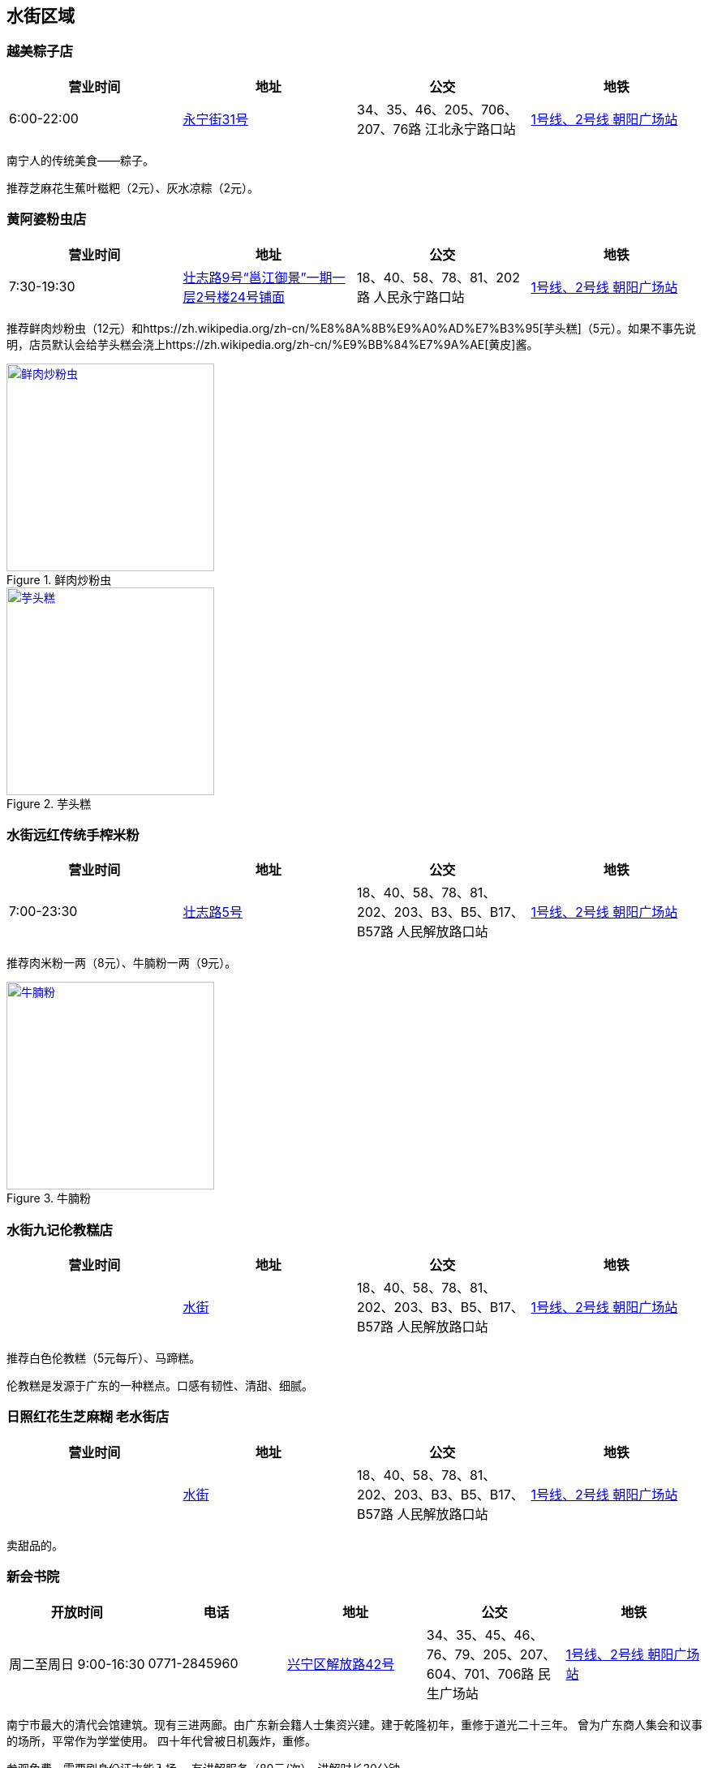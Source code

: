 == 水街区域

=== 越美粽子店

[options="header,footer"]
|====================================================================================================
|营业时间  |地址                                                                                                       |公交                                                              |地铁
|6:00-22:00|https://foursquare.com/v/%E8%B6%8A%E7%BE%8E%E7%B2%BD%E5%AD%90%E5%BA%97/5146b1d0e4b076f4b42bd527[永宁街31号]|34、35、46、205、706、207、76路 江北永宁路口站|http://www.nngdjt.com/html/service1c/[1号线、2号线 朝阳广场站]
|====================================================================================================

南宁人的传统美食——粽子。

推荐芝麻花生蕉叶糍粑（2元）、灰水凉粽（2元）。

=== 黄阿婆粉虫店

[options="header,footer"]
|=======================================================================================================================================
|营业时间  |地址                                   |公交                                                             |地铁
|7:30-19:30|https://foursquare.com/v/%E9%BB%84%E9%98%BF%E5%A9%86%E7%B2%89%E8%99%AB%E5%BA%97/5a470164123a19447f7559b5[壮志路9号“邕江御景”一期一层2号楼24号铺面]|18、40、58、78、81、202路 人民永宁路口站|http://www.nngdjt.com/html/service1c/[1号线、2号线 朝阳广场站]
|=======================================================================================================================================

推荐鲜肉炒粉虫（12元）和https://zh.wikipedia.org/zh-cn/%E8%8A%8B%E9%A0%AD%E7%B3%95[芋头糕]（5元）。如果不事先说明，店员默认会给芋头糕会浇上https://zh.wikipedia.org/zh-cn/%E9%BB%84%E7%9A%AE[黄皮]酱。

.鲜肉炒粉虫
image::thumbs/chaofenchong.jpg["鲜肉炒粉虫", width=256,link="images/chaofenchong.jpg"]

.芋头糕
image::thumbs/yutougao.jpg["芋头糕", width=256,link="images/yutougao.jpg"]

=== 水街远红传统手榨米粉

[options="header,footer"]
|==============================================================================================================
|营业时间  |地址           |公交                                                          |地铁
|7:00-23:30|https://foursquare.com/v/%E6%B0%B4%E8%A1%97%E8%BF%9C%E7%BA%A2%E4%BC%A0%E7%BB%9F%E6%89%8B%E6%A6%A8%E7%B1%B3%E7%B2%89/4d7263782d6ca090840c2e50[壮志路5号]|18、40、58、78、81、202、203、B3、B5、B17、B57路 人民解放路口站 |http://www.nngdjt.com/html/service1c/[1号线、2号线 朝阳广场站]
|==============================================================================================================

推荐肉米粉一两（8元）、牛腩粉一两（9元）。

.牛腩粉
image::thumbs/niunanfen.jpg["牛腩粉", width=256,link="images/niunanfen.jpg"]

=== 水街九记伦教糕店

[options="header,footer"]
|==============================================================================================================
|营业时间    |地址           |公交                                                          |地铁
|            |https://foursquare.com/v/%E6%B0%B4%E8%A1%97%E4%B9%9D%E8%AE%B0%E4%BC%A6%E6%95%99%E7%B3%95%E5%BA%97/5e087a93ba36f000083d7e38[水街]|18、40、58、78、81、202、203、B3、B5、B17、B57路 人民解放路口站 |http://www.nngdjt.com/html/service1c/[1号线、2号线 朝阳广场站]
|==============================================================================================================

推荐白色伦教糕（5元每斤）、马蹄糕。

伦教糕是发源于广东的一种糕点。口感有韧性、清甜、细腻。

=== 日照红花生芝麻糊 老水街店

[options="header,footer"]
|==============================================================================================================
|营业时间    |地址           |公交                                                          |地铁
|            |https://foursquare.com/v/%E6%97%A5%E7%85%A7%E7%BA%A2%E8%8A%B1%E7%94%9F%E8%8A%9D%E9%BA%BB%E7%B3%8A-%E8%80%81%E6%B0%B4%E8%A1%97%E5%BA%97/5e086f79fa3e490008b2b105[水街]|18、40、58、78、81、202、203、B3、B5、B17、B57路 人民解放路口站 |http://www.nngdjt.com/html/service1c/[1号线、2号线 朝阳广场站]
|==============================================================================================================

卖甜品的。

=== 新会书院

[options="header,footer"]
|========================================================================================================================================
|开放时间             |电话        |地址           |公交                                                              |地铁
|周二至周日 9:00-16:30|0771-2845960|https://foursquare.com/v/%E6%96%B0%E4%BC%9A%E4%B9%A6%E9%99%A2/4d4e2a82e0f2a1cd99718a8d[兴宁区解放路42号]|34、35、45、46、76、79、205、207、604、701、706路 民生广场站|http://www.nngdjt.com/html/service1c/[1号线、2号线 朝阳广场站]
|========================================================================================================================================

南宁市最大的清代会馆建筑。现有三进两廊。由广东新会籍人士集资兴建。建于乾隆初年，重修于道光二十三年。
曾为广东商人集会和议事的场所，平常作为学堂使用。
四十年代曾被日机轰炸，重修。

参观免费。需要刷身份证才能入场。
有讲解服务（80元/次）。讲解时长30分钟。

每周六、周日9:15-11:30有 https://zh.wikipedia.org/zh-cn/%E9%82%95%E5%89%A7[邕剧]演出。

.新会书院
image::thumbs/xinhuishuyuan.jpg["新会书院", width=256,link="images/xinhuishuyuan.jpg"]

